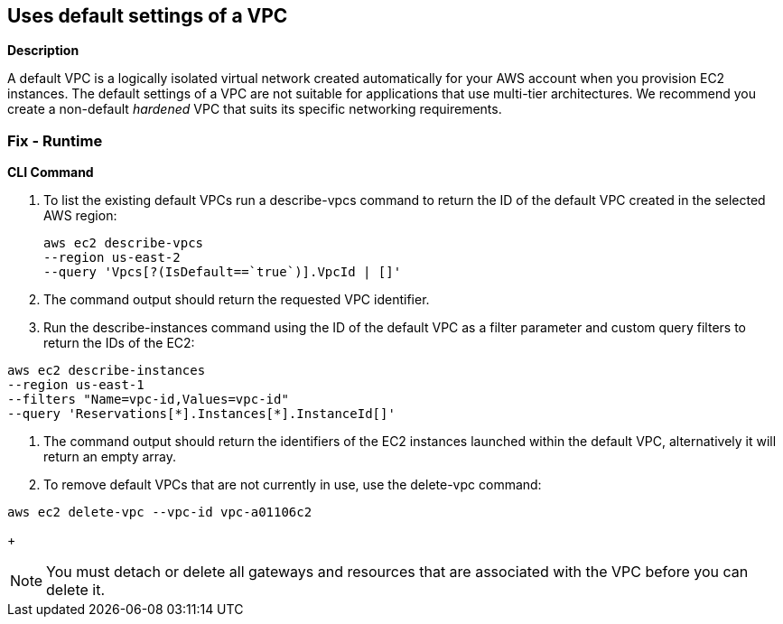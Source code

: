 == Uses default settings of a VPC


*Description* 


A default VPC is a logically isolated virtual network created automatically for your AWS account when you provision EC2 instances.
The default settings of a VPC are not suitable for applications that use multi-tier architectures.
We recommend you create a non-default _hardened_ VPC that suits its specific networking requirements.

=== Fix - Runtime


*CLI Command* 



. To list the existing default VPCs run a describe-vpcs command to return the ID of the default VPC created in the selected AWS region:
+
[,bash]
----
aws ec2 describe-vpcs
--region us-east-2
--query 'Vpcs[?(IsDefault==`true`)].VpcId | []'
----

. The command output should return the requested VPC identifier.

. Run the describe-instances command using the ID of the default VPC as a filter parameter and custom query filters to return the IDs of the EC2:
[,bash]
----
aws ec2 describe-instances
--region us-east-1
--filters "Name=vpc-id,Values=vpc-id"
--query 'Reservations[*].Instances[*].InstanceId[]'
----

. The command output should return the identifiers of the EC2 instances launched within the default VPC, alternatively it will return an empty array.

. To remove default VPCs that are not currently in use, use the delete-vpc command:
[,bash]
----
aws ec2 delete-vpc --vpc-id vpc-a01106c2
----
+
[NOTE]
====
You must detach or delete all gateways and resources that are associated with the VPC before you can delete it.
====
